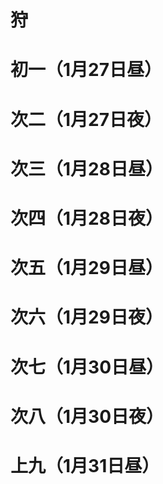 * 狩
* 初一（1月27日昼）
* 次二（1月27日夜）
* 次三（1月28日昼）
* 次四（1月28日夜）
* 次五（1月29日昼）
* 次六（1月29日夜）
* 次七（1月30日昼）
* 次八（1月30日夜）
* 上九（1月31日昼）
